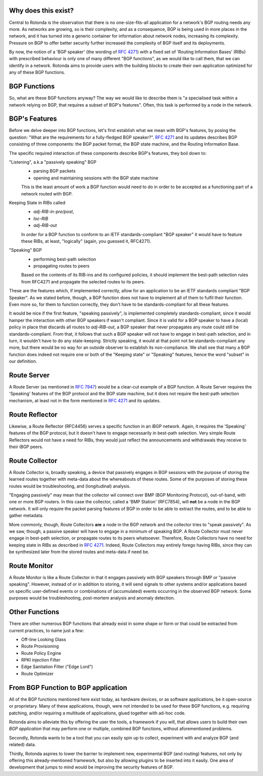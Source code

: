 Why does this exist?
~~~~~~~~~~~~~~~~~~~~

Central to Rotonda is the observation that there is no one-size-fits-all
application for a network's BGP routing needs any more. As networks are
growing, so is their complexity, and as a consequence, BGP is being used in
more places in the network, and it has turned into a generic container for
information about network nodes, increasing its complexity. Pressure on BGP to
offer better security further increased the complexity of BGP itself and its
deployments.

By now, the notion of a 'BGP speaker' (the wording of :RFC:`4271`) with a fixed
set of 'Routing Information Bases' (RIBs) with prescribed behaviour is only
one of many different "BGP functions", as we would like to call them, that we
can identify in a network. Rotonda aims to provide users with the building
blocks to create their own application optimized for any of these BGP
functions.

BGP Functions
~~~~~~~~~~~~~

So, what are these BGP functions anyway? The way we would like to describe them
is "a specialised task within a network relying on BGP, that requires a
subset of BGP's features". Often, this task is performed by a node in the
network.

BGP's Features
~~~~~~~~~~~~~~

Before we delve deeper into BGP functions, let's first establish what we mean
with BGP's features, by posing the question: "What are the
requirements for a fully-fledged BGP speaker?". :RFC:`4271` and its updates
describes BGP consisting of three components: the BGP packet format, the BGP
state machine, and the Routing Information Base.

The specific required interaction of these components describe BGP's features,
they boil down to:

"Listening", a.k.a "passively speaking" BGP
    - parsing BGP packets
    - opening and maintaining sessions with the BGP state machine

    This is the least amount of work a BGP function would need to do in order
    to be accepted as a functioning part of a network routed with BGP.

Keeping State in RIBs called
    - `adj-RIB-in-pre/post`,
    - `loc-RIB`
    - `adj-RIB-out`

    In order for a BGP function to conform to an IETF standards-compliant "BGP
    speaker" it would have to feature these RIBs, at least, "logically"
    (again, you guessed it, RFC4271).

"Speaking" BGP
    - performing best-path selection
    - propagating routes to peers

    Based on the contents of its RIB-ins and its configured policies, it should
    implement the best-path selection rules from RFC4271 and propagate the
    selected routes to its peers.

These are the features which, if implemented correctly, allow for an
application to be an IETF standards compliant "BGP Speaker". As we stated
before, though, a BGP function does not have to implement all of them to
fulfil their function. Even more so, for them to function correctly, they
don't have to be standards-compliant for all these features.

It would be nice if the first feature, "speaking passively", is implemented
completely standards-compliant, since it would hamper the interaction with
other BGP speakers if wasn't compliant. Since it is valid for a BGP speaker to
have a (local) policy in place that discards all routes to `adj-RIB-out`, a
BGP speaker that never propagates any route could still be
standards-compliant. From that, it follows that such a BGP speaker will not
have to engage in best-path selection, and in turn, it wouldn't have to do any
state-keeping. Strictly speaking, it would at that point not be
standards-compliant any more, but there would be no way for an outside
observer to establish its non-compliance. We shall see that many a BGP
function does indeed not require one or both of the "Keeping state" or
"Speaking" features, hence the word "subset" in our definition.

Route Server
~~~~~~~~~~~~

A Route Server (as mentioned in :RFC:`7947`) would be a clear-cut example of a BGP
function. A Route Server requires the 'Speaking' features of the BGP protocol
and the BGP state machine, but it does not require the best-path selection
mechanism, at least not in the form mentioned in :RFC:`4271` and its updates.

Route Reflector
~~~~~~~~~~~~~~~

Likewise, a Route Reflector (RFC4456) serves a specific function in an iBGP
network. Again, it requires the 'Speaking' features of the BGP protocol, but
it doesn't have to engage necessarily in best-path selection. Very simple
Route Reflectors would not have a need for RIBs, they would just reflect the
announcements and withdrawals they receive to their iBGP peers.

Route Collector
~~~~~~~~~~~~~~~

A Route Collector is, broadly speaking, a device that passively engages in BGP
sessions with the purpose of storing the learned routes together with
meta-data about the whereabouts of these routes. Some of the purposes of
storing these routes would be troubleshooting, and (longitudinal) analysis.

"Engaging passively" may mean that the collector wil connect over BMP (BGP
Monitoring Protocol), out-of-band, with one or more BGP routers. In this case
the collector, called a 'BMP Station' (RFC7854), will **not** be a node in the
BGP network. It will only require the packet parsing features of BGP in order
to be able to extract the routes, and to be able to gather metadata. 

More commonly, though, Route Collectors **are** a node in the BGP network and
the collector tries to "speak passively". As we saw, though, a passive speaker
will have to engage in a minimum of speaking BGP. A Route Collector must never
engage in best-path selection, or propagate routes to its peers whatsoever.
Therefore, Route Collectors have no need for keeping state in RIBs as
described in :RFC:`4271`. Indeed, Route Collectors may entirely forego having
RIBs, since they can be synthesized later from the stored routes and meta-data
if need be.

Route Monitor
~~~~~~~~~~~~~

A Route Monitor is like a Route Collector in that it engages passively with
BGP speakers through BMP or "passive speaking". However, instead of or in
addition to storing, it will send signals to other systems and/or applications
based on specific user-defined events or combinations of (accumulated) events
occurring in the observed BGP network. Some purposes would be troubleshooting,
post-mortem analysis and anomaly detection.

Other Functions
~~~~~~~~~~~~~~~

There are other numerous BGP functions that already exist in some shape or
form or that could be extracted from current practices, to name just a few:

- Off-line Looking Glass
- Route Provisioning
- Route Policy Engine
- RPKI injection Filter
- Edge Sanitation Filter ("Edge Lord")
- Route Optimizer

From BGP Function to BGP application
~~~~~~~~~~~~~~~~~~~~~~~~~~~~~~~~~~~~

All of the BGP functions mentioned here exist today, as hardware devices, or
as software applications, be it open-source or proprietary. Many of these
applications, though, were not intended to be used for these BGP functions,
e.g. requiring patching, and/or requiring a multitude of applications, glued
together with ad-hoc code.

Rotonda aims to alleviate this by offering the user the tools, a framework if
you will, that allows users to build their own *BGP application* that may
perform one or multiple, combined BGP functions, without aforementioned
problems.

Secondly, Rotonda wants to be a tool that you can easily spin up to collect,
experiment with and analyze BGP (and related) data.

Thirdly, Rotonda aspires to lower the barrier to implement new, experimental
BGP (and routing) features, not only by offering this already-mentioned
framework, but also by allowing plugins to be inserted into it easily. One
area of development that jumps to mind would be improving the security
features of BGP.